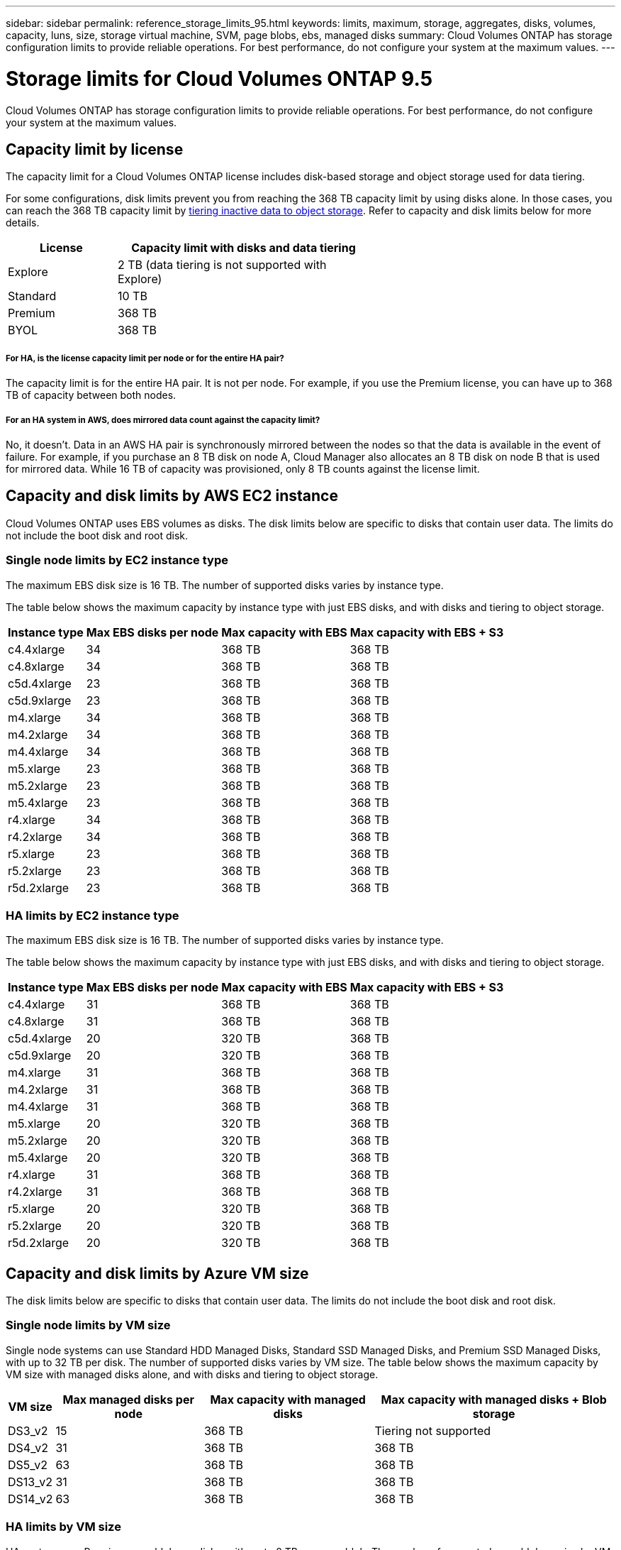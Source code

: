 ---
sidebar: sidebar
permalink: reference_storage_limits_95.html
keywords: limits, maximum, storage, aggregates, disks, volumes, capacity, luns, size, storage virtual machine, SVM, page blobs, ebs, managed disks
summary: Cloud Volumes ONTAP has storage configuration limits to provide reliable operations. For best performance, do not configure your system at the maximum values.
---

= Storage limits for Cloud Volumes ONTAP 9.5
:hardbreaks:
:nofooter:
:icons: font
:linkattrs:
:imagesdir: ./media/

[.lead]
Cloud Volumes ONTAP has storage configuration limits to provide reliable operations. For best performance, do not configure your system at the maximum values.

== Capacity limit by license

The capacity limit for a Cloud Volumes ONTAP license includes disk-based storage and object storage used for data tiering.

For some configurations, disk limits prevent you from reaching the 368 TB capacity limit by using disks alone. In those cases, you can reach the 368 TB capacity limit by https://docs.netapp.com/us-en/occm/concept_data_tiering.html[tiering inactive data to object storage^]. Refer to capacity and disk limits below for more details.

[cols="30,70",width=60%,options="header"]
|===
| License
| Capacity limit with disks and data tiering

| Explore	| 2 TB (data tiering is not supported with Explore)
| Standard | 10 TB
| Premium | 368 TB
| BYOL | 368 TB

|===

===== For HA, is the license capacity limit per node or for the entire HA pair?

The capacity limit is for the entire HA pair. It is not per node. For example, if you use the Premium license, you can have up to 368 TB of capacity between both nodes.

===== For an HA system in AWS, does mirrored data count against the capacity limit?

No, it doesn't. Data in an AWS HA pair is synchronously mirrored between the nodes so that the data is available in the event of failure. For example, if you purchase an 8 TB disk on node A, Cloud Manager also allocates an 8 TB disk on node B that is used for mirrored data. While 16 TB of capacity was provisioned, only 8 TB counts against the license limit.

== Capacity and disk limits by AWS EC2 instance

Cloud Volumes ONTAP uses EBS volumes as disks. The disk limits below are specific to disks that contain user data. The limits do not include the boot disk and root disk.

=== Single node limits by EC2 instance type

The maximum EBS disk size is 16 TB. The number of supported disks varies by instance type.

The table below shows the maximum capacity by instance type with just EBS disks, and with disks and tiering to object storage.

[cols=4*,options="header,autowidth"]
|===
| Instance type
| Max EBS disks per node
| Max capacity with EBS
| Max capacity with EBS + S3

| c4.4xlarge | 34 | 368 TB | 368 TB
| c4.8xlarge | 34 | 368 TB | 368 TB
| c5d.4xlarge | 23 | 368 TB | 368 TB
| c5d.9xlarge | 23 | 368 TB | 368 TB
| m4.xlarge | 34 | 368 TB | 368 TB
| m4.2xlarge | 34 | 368 TB | 368 TB
| m4.4xlarge | 34 | 368 TB | 368 TB
| m5.xlarge | 23 | 368 TB | 368 TB
| m5.2xlarge | 23 | 368 TB | 368 TB
| m5.4xlarge | 23 | 368 TB | 368 TB
| r4.xlarge | 34 | 368 TB | 368 TB
| r4.2xlarge | 34 | 368 TB | 368 TB
| r5.xlarge | 23 | 368 TB | 368 TB
| r5.2xlarge | 23 | 368 TB | 368 TB
| r5d.2xlarge | 23 | 368 TB | 368 TB
|===

=== HA limits by EC2 instance type

The maximum EBS disk size is 16 TB. The number of supported disks varies by instance type.

The table below shows the maximum capacity by instance type with just EBS disks, and with disks and tiering to object storage.

[cols=4*,options="header,autowidth"]
|===
| Instance type
| Max EBS disks per node
| Max capacity with EBS
| Max capacity with EBS + S3

| c4.4xlarge | 31 | 368 TB | 368 TB
| c4.8xlarge | 31 | 368 TB | 368 TB
| c5d.4xlarge | 20 | 320 TB | 368 TB
| c5d.9xlarge | 20 | 320 TB | 368 TB
| m4.xlarge | 31 | 368 TB | 368 TB
| m4.2xlarge | 31 | 368 TB | 368 TB
| m4.4xlarge | 31 | 368 TB | 368 TB
| m5.xlarge | 20 | 320 TB | 368 TB
| m5.2xlarge | 20 | 320 TB | 368 TB
| m5.4xlarge | 20 | 320 TB | 368 TB
| r4.xlarge | 31 | 368 TB | 368 TB
| r4.2xlarge | 31 | 368 TB | 368 TB
| r5.xlarge | 20 | 320 TB | 368 TB
| r5.2xlarge | 20 | 320 TB | 368 TB
| r5d.2xlarge | 20 | 320 TB | 368 TB
|===

== Capacity and disk limits by Azure VM size

The disk limits below are specific to disks that contain user data. The limits do not include the boot disk and root disk.

=== Single node limits by VM size

Single node systems can use Standard HDD Managed Disks, Standard SSD Managed Disks, and Premium SSD Managed Disks, with up to 32 TB per disk. The number of supported disks varies by VM size. The table below shows the maximum capacity by VM size with managed disks alone, and with disks and tiering to object storage.

[cols=4*,options="header,autowidth"]
|===
| VM size
| Max managed disks per node
| Max capacity with managed disks
| Max capacity with managed disks + Blob storage

| DS3_v2 | 15 | 368 TB | Tiering not supported
| DS4_v2 | 31 | 368 TB | 368 TB
| DS5_v2 | 63 | 368 TB | 368 TB
| DS13_v2 | 31 | 368 TB | 368 TB
| DS14_v2 | 63 | 368 TB | 368 TB
|===

=== HA limits by VM size

HA systems use Premium page blobs as disks, with up to 8 TB per page blob. The number of supported page blobs varies by VM size. The table below shows the maximum capacity by VM size with page blobs only. Data tiering to object storage is not supported with HA systems in Azure.

[cols=4*,options="header,autowidth"]
|===
| VM size
| Max page blobs per node
| Max capacity with page blobs
| Max capacity with page blobs + Blob storage

| DS4_v2 | 31 | 368 TB | Tiering not supported
| DS5_v2 | 63 | 368 TB | Tiering not supported
| DS13_v2 | 31 | 368 TB | Tiering not supported
| DS14_v2 | 63 | 368 TB | Tiering not supported
|===

== Aggregate limits in AWS

Cloud Volumes ONTAP uses AWS volumes as disks and groups them into _aggregates_. Aggregates provide storage to volumes.

[cols=2*,options="header,autowidth"]
|===
| Parameter
| Limit

| Maximum number of aggregates |
Single node: Same as the disk limit
HA pairs: 18 in a node ^1^
| Maximum aggregate size | 96 TB of raw capacity ^2^
| Disks per aggregate	| 1-6 ^3^
| Maximum number of RAID groups per aggregate	| 1
|===

Notes:

. It is not possible to create 18 aggregates on both nodes in an HA pair because doing so would exceed the data disk limit.

. The aggregate capacity limit is based on the disks that comprise the aggregate. The limit does not include object storage used for data tiering.

. All disks in an aggregate must be the same size.

== Aggregate limits in Azure

Cloud Volumes ONTAP uses Azure storage as disks and groups them into _aggregates_. Aggregates provide storage to volumes.

[cols=2*,options="header,autowidth"]
|===
| Parameter
| Limit

| Maximum number of aggregates | Same as the disk limit
| Maximum aggregate size |
200 TB of raw capacity for single node ^1^
96 TB of raw capacity for HA pairs ^1^
| Disks per aggregate	| 1-12 ^2^
| Maximum number of RAID groups per aggregate	| 1
|===

Notes:

. The aggregate capacity limit is based on the disks that comprise the aggregate. The limit does not include object storage used for data tiering.

. All disks in an aggregate must be the same size.

== Logical storage limits

[cols=3*,options="header,autowidth"]
|===
| Logical storage
| Parameter
| Limit

| *Storage virtual machines (SVMs)*	| Maximum per node | One data-serving SVM and one or more SVMs used for disaster recovery ^1^
.2+| *Files*	| Maximum size | Volume size dependent
| Maximum per volume |	Volume size dependent, up to 2 billion
| *FlexClone volumes*	| Hierarchical clone depth ^2^ | 499
.3+| *FlexVol volumes*	| Maximum per node |	500
| Minimum size |	20 MB
| Maximum size | AWS: Dependent on the size of the aggregate ^3^
Azure HA: Dependent on the size of the aggregate ^3^
Azure single node: 100 TB
| *Qtrees* |	Maximum per FlexVol volume |	4,995
| *Snapshot copies* |	Maximum per FlexVol volume |	1,023

|===

Notes:

. Cloud Manager does not provide any setup or orchestration support for SVM disaster recovery. It also does not support storage-related tasks on any additional SVMs. You must use System Manager or the CLI for SVM disaster recovery.

. Hierarchical clone depth is the maximum depth of a nested hierarchy of FlexClone volumes that can be created from a single FlexVol volume.

. Less than 100 TB is supported because aggregates for this configuration are limited to 96 TB of _raw_ capacity.

== iSCSI storage limits

[cols=3*,options="header,autowidth"]
|===
| iSCSI storage
| Parameter
| Limit

.4+| *LUNs*	| Maximum per node |	1,024
| Maximum number of LUN maps |	1,024
| Maximum size	| 16 TB
| Maximum per volume	| 512
| *igroups*	| Maximum per node | 256
.2+| *Initiators*	| Maximum per node |	512
| Maximum per igroup	| 128
| *iSCSI sessions* |	Maximum per node | 1,024
.2+| *LIFs*	| Maximum per port |	32
| Maximum per portset	| 32
| *Portsets* |	Maximum per node |	256

|===
